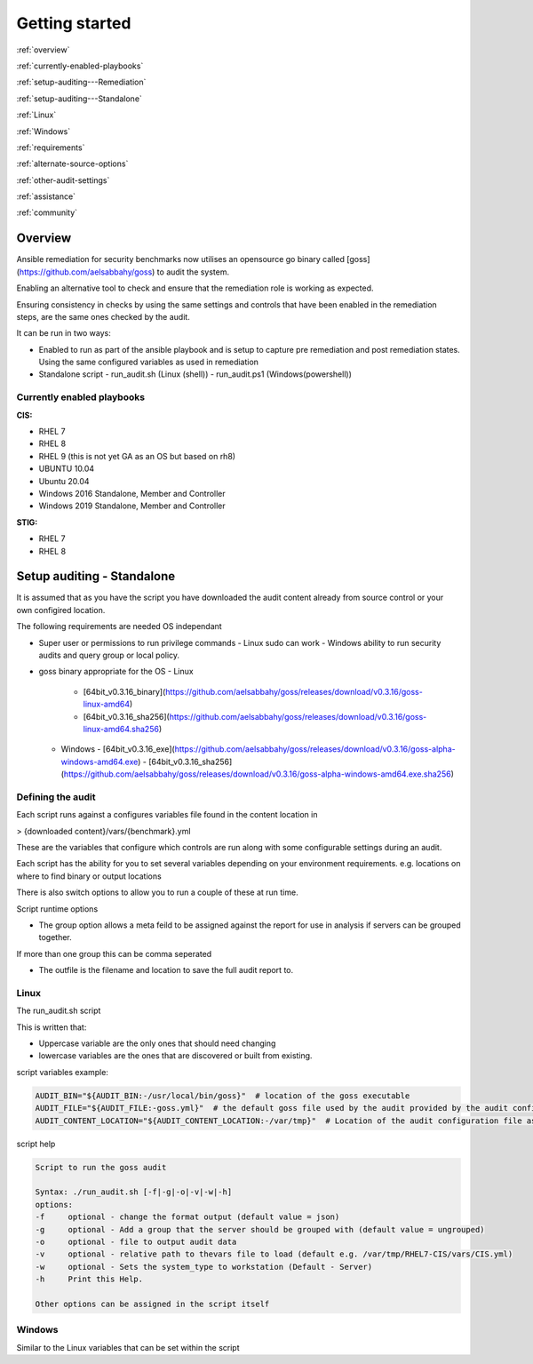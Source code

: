 Getting started 
==========================

:ref:`overview`

:ref:`currently-enabled-playbooks`

:ref:`setup-auditing---Remediation`

:ref:`setup-auditing---Standalone`

:ref:`Linux`

:ref:`Windows`

:ref:`requirements`

:ref:`alternate-source-options`

:ref:`other-audit-settings`

:ref:`assistance`

:ref:`community`

Overview
--------

Ansible remediation for security benchmarks now utilises an opensource
go binary called [goss](https://github.com/aelsabbahy/goss) to audit the
system.

Enabling an alternative tool to check and ensure that the remediation
role is working as expected.

Ensuring consistency in checks by using the same settings and controls
that have been enabled in the remediation steps, are the same ones
checked by the audit.

It can be run in two ways:

- Enabled to run as part of the ansible playbook and is setup to capture pre remediation and post remediation states. Using the same configured variables as used in remediation

- Standalone script
  - run_audit.sh (Linux (shell))
  - run_audit.ps1 (Windows(powershell))

Currently enabled playbooks
~~~~~~~~~~~~~~~~~~~~~~~~~~~

**CIS:**

- RHEL 7
- RHEL 8
- RHEL 9 (this is not yet GA as an OS but based on rh8)
- UBUNTU 10.04
- Ubuntu 20.04
- Windows 2016 Standalone, Member and Controller
- Windows 2019 Standalone, Member and Controller

**STIG:**

- RHEL 7
- RHEL 8


Setup auditing - Standalone
---------------------------

It is assumed that as you have the script you have downloaded the audit content already from source control or your own configired location.

The following requirements are needed OS independant

- Super user or permissions to run privilege commands
  - Linux sudo can work
  - Windows ability to run security audits and query group or local policy.

- goss binary appropriate for the OS
  - Linux
    - [64bit_v0.3.16_binary](https://github.com/aelsabbahy/goss/releases/download/v0.3.16/goss-linux-amd64)
    - [64bit_v0.3.16_sha256](https://github.com/aelsabbahy/goss/releases/download/v0.3.16/goss-linux-amd64.sha256)
  - Windows
    - [64bit_v0.3.16_exe](https://github.com/aelsabbahy/goss/releases/download/v0.3.16/goss-alpha-windows-amd64.exe)
    - [64bit_v0.3.16_sha256](https://github.com/aelsabbahy/goss/releases/download/v0.3.16/goss-alpha-windows-amd64.exe.sha256)

Defining the audit
~~~~~~~~~~~~~~~~~~

Each script runs against a configures variables file found in the content location in

> {downloaded content}/vars/{benchmark}.yml

These are the variables that configure which controls are run along with some configurable settings during an audit.

Each script has the ability for you to set several variables depending on your environment requirements.
e.g. locations on where to find binary or output locations

There is also switch options to allow you to run a couple of these at run time.

Script runtime options

- The group option allows a meta feild to be assigned against the report for use in analysis if servers can be grouped together.
If more than one group this can be comma seperated

- The outfile is the filename and location to save the full audit report to.

Linux
~~~~~

The run_audit.sh script

This is written that:

- Uppercase variable are the only ones that should need changing
- lowercase variables are the ones that are discovered or built from existing.

script variables
example:

.. code-block:: shell

   AUDIT_BIN="${AUDIT_BIN:-/usr/local/bin/goss}"  # location of the goss executable
   AUDIT_FILE="${AUDIT_FILE:-goss.yml}"  # the default goss file used by the audit provided by the audit configuration
   AUDIT_CONTENT_LOCATION="${AUDIT_CONTENT_LOCATION:-/var/tmp}"  # Location of the audit configuration file as available to the OS


script help

.. code-block:: shell

   Script to run the goss audit

   Syntax: ./run_audit.sh [-f|-g|-o|-v|-w|-h]
   options:
   -f     optional - change the format output (default value = json)
   -g     optional - Add a group that the server should be grouped with (default value = ungrouped)
   -o     optional - file to output audit data
   -v     optional - relative path to thevars file to load (default e.g. /var/tmp/RHEL7-CIS/vars/CIS.yml)
   -w     optional - Sets the system_type to workstation (Default - Server)
   -h     Print this Help.

   Other options can be assigned in the script itself

Windows
~~~~~~~

Similar to the Linux variables that can be set within the script

.. code-block:: powershell
   NAME
       C:\remediation_audit_logs\Windows-2019-CIS-Audit\run_audit.ps1

   SYNOPSIS
       Wrapper script to run an audit


   SYNTAX
       C:\remediation_audit_logs\Windows-2016-CIS-Audit\run_audit.ps1 [[-auditbin] <String>] [[-auditdir] <String>]
       [[-varsfile] <String>] [[-group] <String>] [[-outfile] <String>] [<CommonParameters>]


   DESCRIPTION
       Wrapper script to run an audit on the system using goss.
       This allows for bespoke variables to be set


   PARAMETERS
       -auditbin <String>

       -auditdir <String>
           default: $DEFAULT_CONTENT_DIR
           Ability to change the location of where the content can be found
           This is where the audit content is stored
           e.g. c:/windows_audit

       -varsfile <String>
           default: $DEFAULT_VARS_FILE
           Ability to set a variable file defined with the settings to match your requirements

       -group <String>
           default: none
           Ability to set a group that the system belongs to
           Can be used when matching similar system in that same group

       -outfile <String>
           default: $AUDIT_CONTENT_DIR\audit_$host_os_hostname_$host_epoch.json
           Ability to set an outfile to send the full audit output to
           Requires path to be set.
           e.g. c:/windows_audit_reports

       <CommonParameters>
           This cmdlet supports the common parameters: Verbose, Debug,
           ErrorAction, ErrorVariable, WarningAction, WarningVariable,
           OutBuffer, PipelineVariable, and OutVariable. For more information, see
           about_CommonParameters (http://go.microsoft.com/fwlink/?LinkID=113216).

       -------------------------- EXAMPLE 1 --------------------------

       PS C:\>./run_audit.ps1

       ./run_audit.ps1 -auditbin c:\path_to\binary.name
       ./run_audit.ps1 -auditdir c:\somepath_for _audit_content
       ./run_audit.ps1 -varsfile myvars.yml
       ./run_audit.ps1 -outfile path\to\audit\output.json
       ./run_audit.ps1 -group webserver
